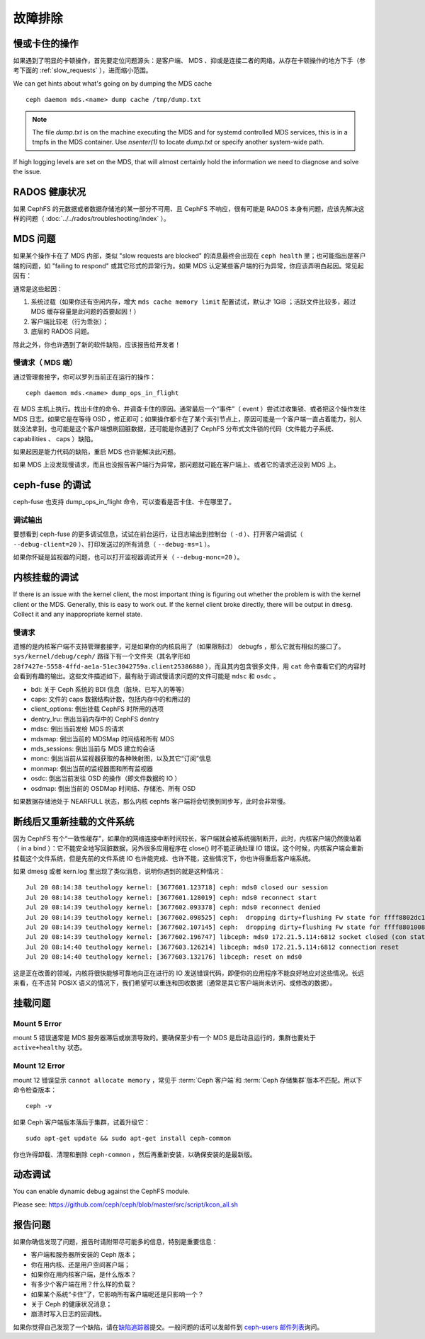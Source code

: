 ==========
 故障排除
==========

慢或卡住的操作
==============
.. Slow/stuck operations

如果遇到了明显的卡顿操作，首先要定位问题源头：是客户端、
MDS 、抑或是连接二者的网络。从存在卡顿操作的地方下手（参考下面\
的 :ref:`slow_requests` ），进而缩小范围。

We can get hints about what's going on by dumping the MDS cache ::

  ceph daemon mds.<name> dump cache /tmp/dump.txt

.. note:: The file `dump.txt` is on the machine executing the MDS and for systemd
	  controlled MDS services, this is in a tmpfs in the MDS container.
	  Use `nsenter(1)` to locate `dump.txt` or specify another system-wide path.

If high logging levels are set on the MDS, that will almost certainly hold the
information we need to diagnose and solve the issue.


RADOS 健康状况
==============
.. RADOS Health

如果 CephFS 的元数据或者数据存储池的某一部分不可用、且 CephFS
不响应，很有可能是 RADOS 本身有问题，应该先解决这样的问题（
:doc:`../../rados/troubleshooting/index` ）。


MDS 问题
========
.. The MDS

如果某个操作卡在了 MDS 内部，类似 "slow requests are blocked"
的消息最终会出现在 ``ceph health`` 里；也可能指出是客户端的\
问题，如 "failing to respond" 或其它形式的异常行为。如果 MDS
认定某些客户端的行为异常，你应该弄明白起因。常见起因有：

通常是这些起因：

#. 系统过载（如果你还有空闲内存，增大 ``mds cache memory limit``
   配置试试，默认才 1GiB ；活跃文件比较多，超过 MDS 缓存容量\
   是此问题的首要起因！）

#. 客户端比较老（行为乖张）；

#. 底层的 RADOS 问题。

除此之外，你也许遇到了新的软件缺陷，应该报告给开发者！


.. _slow_requests:

慢请求（ MDS 端）
-----------------
.. Slow requests (MDS)

通过管理套接字，你可以罗列当前正在运行的操作： ::

        ceph daemon mds.<name> dump_ops_in_flight

在 MDS 主机上执行。找出卡住的命令、并调查卡住的原因。通常最后\
一个“事件”（ event ）尝试过收集锁、或者把这个操作发往 MDS 日\
志。如果它是在等待 OSD ，修正即可；如果操作都卡在了某个索引节\
点上，原因可能是一个客户端一直占着能力，别人就没法拿到，也可\
能是这个客户端想刷回脏数据，还可能是你遇到了 CephFS 分布式文\
件锁的代码（文件能力子系统、 capabilities 、 caps ）缺陷。

如果起因是能力代码的缺陷，重启 MDS 也许能解决此问题。

如果 MDS 上没发现慢请求，而且也没报告客户端行为异常，那问题就\
可能在客户端上、或者它的请求还没到 MDS 上。


.. _ceph_fuse_debugging:

ceph-fuse 的调试
================
.. ceph-fuse debugging

ceph-fuse 也支持 dump_ops_in_flight 命令，可以查看是否卡住、卡\
在哪里了。

调试输出
--------

要想看到 ceph-fuse 的更多调试信息，试试在前台运行，让日志输出到\
控制台（ ``-d`` ）、打开客户端调试（ ``--debug-client=20`` ）、\
打印发送过的所有消息（ ``--debug-ms=1`` ）。

如果你怀疑是监视器的问题，也可以打开监视器调试开关（
``--debug-monc=20`` ）。


.. _kernel_mount_debugging:

内核挂载的调试
==============
.. Kernel mount debugging

If there is an issue with the kernel client, the most important thing is
figuring out whether the problem is with the kernel client or the MDS. Generally,
this is easy to work out. If the kernel client broke directly, there will be
output in ``dmesg``. Collect it and any inappropriate kernel state.

慢请求
------

遗憾的是内核客户端不支持管理套接字，可是如果你的内核启用了（如\
果限制过） debugfs ，那么它就有相似的接口了。
``sys/kernel/debug/ceph/`` 路径下有一个文件夹（其名字形如
``28f7427e-5558-4ffd-ae1a-51ec3042759a.client25386880`` ），而\
且其内包含很多文件，用 ``cat`` 命令查看它们的内容时会看到有趣\
的输出。这些文件描述如下，最有助于调试慢请求问题的文件可能是
``mdsc`` 和 ``osdc`` 。

* bdi: 关于 Ceph 系统的 BDI 信息（脏块、已写入的等等）
* caps: 文件的 caps 数据结构计数，包括内存中的和用过的
* client_options: 倒出挂载 CephFS 时所用的选项
* dentry_lru: 倒出当前内存中的 CephFS dentry
* mdsc: 倒出当前发给 MDS 的请求
* mdsmap: 倒出当前的 MDSMap 时间结和所有 MDS
* mds_sessions: 倒出当前与 MDS 建立的会话
* monc: 倒出当前从监视器获取的各种映射图，以及其它“订阅”信息
* monmap: 倒出当前的监视器图和所有监视器
* osdc: 倒出当前发往 OSD 的操作（即文件数据的 IO ）
* osdmap: 倒出当前的 OSDMap 时间结、存储池、所有 OSD

如果数据存储池处于 NEARFULL 状态，那么内核 cephfs 客户端\
将会切换到同步写，此时会非常慢。

断线后又重新挂载的文件系统
==========================
.. Disconnected+Remounted FS

因为 CephFS 有个“一致性缓存”，如果你的网络连接中断时间较长，客\
户端就会被系统强制断开，此时，内核客户端仍然傻站着（ in a bind
）：它不能安全地写回脏数据，另外很多应用程序在 close() 时不能\
正确处理 IO 错误。这个时候，内核客户端会重新挂载这个文件系统，\
但是先前的文件系统 IO 也许能完成、也许不能，这些情况下，你也许\
得重启客户端系统。

如果 dmesg 或者 kern.log 里出现了类似消息，说明你遇到的就是这\
种情况： ::

    Jul 20 08:14:38 teuthology kernel: [3677601.123718] ceph: mds0 closed our session
    Jul 20 08:14:38 teuthology kernel: [3677601.128019] ceph: mds0 reconnect start
    Jul 20 08:14:39 teuthology kernel: [3677602.093378] ceph: mds0 reconnect denied
    Jul 20 08:14:39 teuthology kernel: [3677602.098525] ceph:  dropping dirty+flushing Fw state for ffff8802dc150518 1099935956631
    Jul 20 08:14:39 teuthology kernel: [3677602.107145] ceph:  dropping dirty+flushing Fw state for ffff8801008e8518 1099935946707
    Jul 20 08:14:39 teuthology kernel: [3677602.196747] libceph: mds0 172.21.5.114:6812 socket closed (con state OPEN)
    Jul 20 08:14:40 teuthology kernel: [3677603.126214] libceph: mds0 172.21.5.114:6812 connection reset
    Jul 20 08:14:40 teuthology kernel: [3677603.132176] libceph: reset on mds0

这是正在改善的领域，内核将很快能够可靠地向正在进行的 IO 发送错\
误代码，即便你的应用程序不能良好地应对这些情况。长远来看，在不\
违背 POSIX 语义的情况下，我们希望可以重连和回收数据（通常是其\
它客户端尚未访问、或修改的数据）。


挂载问题
========

Mount 5 Error
-------------

mount 5 错误通常是 MDS 服务器滞后或崩溃导致的。要确保至少有一\
个 MDS 是启动且运行的，集群也要处于 ``active+healthy`` 状态。


Mount 12 Error
--------------

mount 12 错误显示 ``cannot allocate memory`` ，常见于
:term:`Ceph 客户端`\ 和 :term:`Ceph 存储集群`\ 版本不匹配。用\
以下命令检查版本： ::

	ceph -v

如果 Ceph 客户端版本落后于集群，试着升级它： ::

	sudo apt-get update && sudo apt-get install ceph-common 

你也许得卸载、清理和删除 ``ceph-common`` ，然后再重新安装，以\
确保安装的是最新版。


动态调试
========
.. Dynamic Debugging

You can enable dynamic debug against the CephFS module.

Please see: https://github.com/ceph/ceph/blob/master/src/script/kcon_all.sh


报告问题
========
.. Reporting Issues

如果你确信发现了问题，报告时请附带尽可能多的信息，特别是重要\
信息：

* 客户端和服务器所安装的 Ceph 版本；
* 你在用内核、还是用户空间客户端；
* 如果你在用内核客户端，是什么版本？
* 有多少个客户端在用？什么样的负载？
* 如果某个系统“卡住”了，它影响所有客户端呢还是只影响一个？
* 关于 Ceph 的健康状况消息；
* 崩溃时写入日志的回调栈。

如果你觉得自己发现了一个缺陷，请在\ `缺陷追踪器`_\ 提交。\
一般问题的话可以发邮件到 `ceph-users 邮件列表`_\ 询问。

.. _缺陷追踪器: http://tracker.ceph.com
.. _ceph-users 邮件列表:  http://lists.ceph.com/listinfo.cgi/ceph-users-ceph.com/

